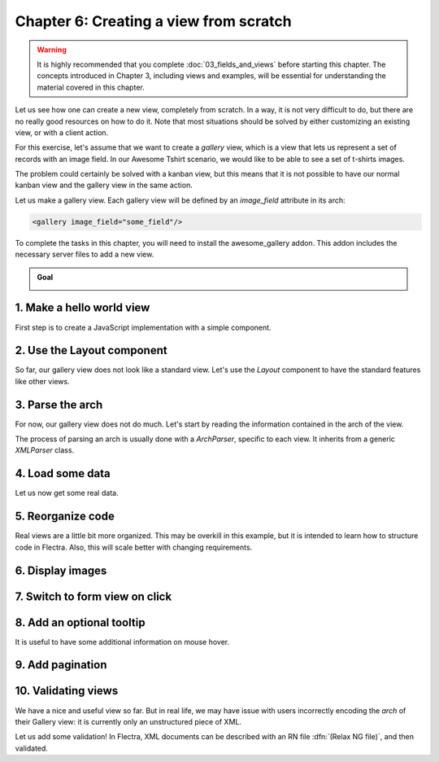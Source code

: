 =======================================
Chapter 6: Creating a view from scratch
=======================================

.. warning::
   It is highly recommended that you complete :doc:`03_fields_and_views` before starting this
   chapter. The concepts introduced in Chapter 3, including views and examples, will be essential
   for understanding the material covered in this chapter.

Let us see how one can create a new view, completely from scratch. In a way, it is not very
difficult to do, but there are no really good resources on how to do it. Note that most situations
should be solved by either customizing an existing view, or with a client action.

For this exercise, let's assume that we want to create a `gallery` view, which is a view that lets
us represent a set of records with an image field. In our Awesome Tshirt scenario, we would like to
be able to see a set of t-shirts images.

The problem could certainly be solved with a kanban view, but this means that it is not possible to
have our normal kanban view and the gallery view in the same action.

Let us make a gallery view. Each gallery view will be defined by an `image_field` attribute in its
arch:

.. code-block:: xml

   <gallery image_field="some_field"/>

To complete the tasks in this chapter, you will need to install the awesome_gallery addon. This
addon includes the necessary server files to add a new view.

.. admonition:: Goal

   .. image:: 06_creating_view_from_scratch/overview.png
      :align: center

.. spoiler:: Solutions

   The solutions for each exercise of the chapter are hosted on the `official Flectra tutorials
   repository <https://github.com/flectra/tutorials/commits/{BRANCH}-solutions/awesome_gallery>`_.

1. Make a hello world view
==========================

First step is to create a JavaScript implementation with a simple component.

.. exercise::

   #. Create the `gallery_view.js` , `gallery_controller.js` and `gallery_controller.xml` files in
      `static/src`.
   #. Implement a simple hello world component in `gallery_controller.js`.
   #. In `gallery_view.js`, import the controller, create a view object, and register it in the
      view registry under the name `gallery`.
   #. Add `gallery` as one of the view type in the orders action.
   #. Make sure that you can see your hello world component when switching to the gallery view.

   .. image:: 06_creating_view_from_scratch/view_button.png
      :align: center

   .. image:: 06_creating_view_from_scratch/new_view.png
      :align: center

2. Use the Layout component
===========================

So far, our gallery view does not look like a standard view. Let's use the `Layout` component to
have the standard features like other views.

.. exercise::

   #. Import the `Layout` component and add it to the `components` of `GalleryController`.
   #. Update the template to use `Layout`. It needs a `display` prop, which can be found in
      `props.display`.

   .. image:: 06_creating_view_from_scratch/layout.png
      :align: center

3. Parse the arch
=================

For now, our gallery view does not do much. Let's start by reading the information contained in the
arch of the view.

The process of parsing an arch is usually done with a `ArchParser`, specific to each view. It
inherits from a generic `XMLParser` class.

.. example::

   Here is an example of what an ArchParser might look like:

   .. code-block:: js

      import { XMLParser } from "@web/core/utils/xml";

      export class GraphArchParser extends XMLParser {
          parse(arch, fields) {
             const result = {};
             this.visitXML(arch, (node) => {
                 ...
              });
             return result;
          }
      }

.. exercise::

   #. Create the `ArchParser` class in its own file. It can inherit from `XMLParser` in
      `@web/core/utils/xml`.
   #. Use it to read the `image_field` information.
   #. Update the `gallery` view code to add it to the props received by the controller.

   .. note::
      It is probably a little overkill to do it like that, since we basically only need to read one
      attribute from the arch, but it is a design that is used by every other flectra views, since it
      lets us extract some upfront processing out of the controller.

.. seealso::
   `Example: The graph arch parser
   <{GITHUB_PATH}/addons/web/static/src/views/graph/graph_arch_parser.js>`_

4. Load some data
=================

Let us now get some real data.

.. exercise::

   #. Add a :code:`loadImages(domain) {...}` method to the `GalleryController`. It should perform a
      `webSearchRead` call from the orm service to fetch records corresponding to the domain, and
      use `imageField` received in props.
   #. Modify the `setup` code to call that method in the `onWillStart` and `onWillUpdateProps`
      hooks.
   #. Modify the template to display the data inside the default slot of the `Layout` component.

   .. note::
      The loading data code will be moved into a proper model in the next exercise.

   .. image:: 06_creating_view_from_scratch/gallery_data.png
      :align: center

5. Reorganize code
==================

Real views are a little bit more organized. This may be overkill in this example, but it is intended
to learn how to structure code in Flectra. Also, this will scale better with changing requirements.

.. exercise::

   #. Move all the model code in its own `GalleryModel` class.
   #. Move all the rendering code in a `GalleryRenderer` component.
   #. Adapt the `GalleryController` and `gallery_view` to make it work.

6. Display images
=================

.. exercise::

   Update the renderer to display images in a nice way, if the field is set. If `image_field` is
   empty, display an empty box instead.

   .. image:: 06_creating_view_from_scratch/tshirt_images.png
      :align: center

7. Switch to form view on click
===============================

.. exercise::

   Update the renderer to react to a click on an image and switch to a form view. You can use the
   `switchView` function from the action service.

.. seealso::
   `Code: The switchView function
   <{GITHUB_PATH}/addons/web/static/src/webclient/actions/action_service.js#L1329>`_

8. Add an optional tooltip
==========================

It is useful to have some additional information on mouse hover.

.. exercise::

   #. Update the code to allow an optional additional attribute on the arch:

      .. code-block:: xml

         <gallery image_field="some_field" tooltip_field="some_other_field"/>

   #. On mouse hover, display the content of the tooltip field. It should work if the field is a
      char field, a number field or a many2one field.
   #. Update the orders gallery view to add the customer as tooltip field.

   .. image:: 06_creating_view_from_scratch/image_tooltip.png
      :align: center
      :scale: 60%

.. seealso::
   `Code: The tooltip hook <{GITHUB_PATH}/addons/web/static/src/core/tooltip/tooltip_hook.js>`_

9. Add pagination
=================

.. exercise::

   Let's add a pager on the control panel and manage all the pagination like in a normal Flectra view.
   Note that it is surprisingly difficult.

   .. image:: 06_creating_view_from_scratch/pagination.png
      :align: center

.. seealso::
   `Code: The usePager hook <{GITHUB_PATH}/addons/web/static/src/search/pager_hook.js>`_

10.  Validating views
=====================

We have a nice and useful view so far. But in real life, we may have issue with users incorrectly
encoding the `arch` of their Gallery view: it is currently only an unstructured piece of XML.

Let us add some validation! In Flectra, XML documents can be described with an RN file
:dfn:`(Relax NG file)`, and then validated.

.. exercise::

   #. Add an RNG file that describes the current grammar:

      - A mandatory attribute `image_field`.
      - An optional attribute: `tooltip_field`.

   #. Add some code to make sure all views are validated against this RNG file.
   #. While we are at it, let us make sure that `image_field` and `tooltip_field` are fields from
      the current model.

   Since validating an RNG file is not trivial, here is a snippet to help:

   .. code-block:: python

      # -*- coding: utf-8 -*-
      import logging
      import os

      from lxml import etree

      from flectra.loglevels import ustr
      from flectra.tools import misc, view_validation

      _logger = logging.getLogger(__name__)

      _viewname_validator = None

      @view_validation.validate('viewname')
      def schema_viewname(arch, **kwargs):
          """ Check the gallery view against its schema

          :type arch: etree._Element
          """
          global _viewname_validator

          if _viewname_validator is None:
              with misc.file_open(os.path.join('modulename', 'rng', 'viewname.rng')) as f:
                  _viewname_validator = etree.RelaxNG(etree.parse(f))

          if _viewname_validator.validate(arch):
              return True

          for error in _viewname_validator.error_log:
              _logger.error(ustr(error))
          return False

.. seealso::
   `Example: The RNG file of the graph view <{GITHUB_PATH}/addons/base/rng/graph_view.rng>`_
